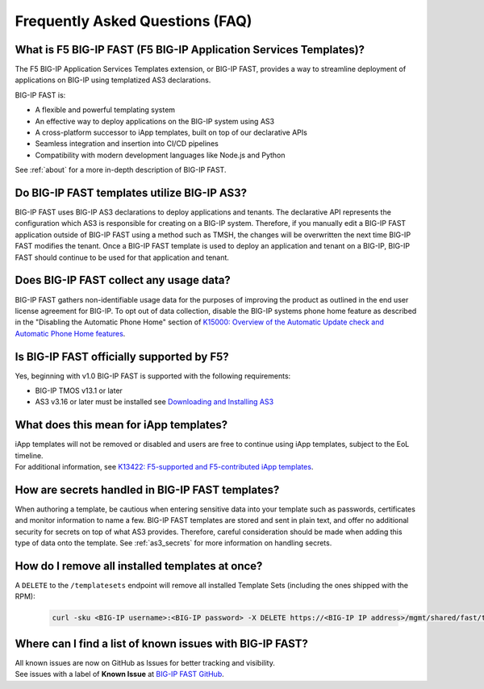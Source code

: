 .. _faq:

Frequently Asked Questions (FAQ)
================================

What is F5 BIG-IP FAST (F5 BIG-IP Application Services Templates)?
------------------------------------------------------------------

The F5 BIG-IP Application Services Templates extension, or BIG-IP FAST, provides a way to streamline deployment of applications on BIG-IP using templatized AS3 declarations.

BIG-IP FAST is:

* A flexible and powerful templating system
* An effective way to deploy applications on the BIG-IP system using AS3
* A cross-platform successor to iApp templates, built on top of our declarative APIs
* Seamless integration and insertion into CI/CD pipelines
* Compatibility with modern development languages like Node.js and Python

See :ref:`about` for a more in-depth description of BIG-IP FAST.

Do BIG-IP FAST templates utilize BIG-IP AS3?
--------------------------------------------

BIG-IP FAST uses BIG-IP AS3 declarations to deploy applications and tenants.
The declarative API represents the configuration which AS3 is responsible for creating on a BIG-IP system.
Therefore, if you manually edit a BIG-IP FAST application outside of BIG-IP FAST using a method such as TMSH, the changes will be overwritten the next time BIG-IP FAST modifies the tenant.
Once a BIG-IP FAST template is used to deploy an application and tenant on a BIG-IP, BIG-IP FAST should continue to be used for that application and tenant.

Does BIG-IP FAST collect any usage data?
----------------------------------------

BIG-IP FAST gathers non-identifiable usage data for the purposes of improving the product as outlined in the end user license agreement for BIG-IP.
To opt out of data collection, disable the BIG-IP systems phone home feature as described in the "Disabling the Automatic Phone Home" section of `K15000: Overview of the Automatic Update check and Automatic Phone Home features <https://support.f5.com/csp/article/K15000/>`_.

Is BIG-IP FAST officially supported by F5?
-----------------------------------------

Yes, beginning with v1.0 BIG-IP FAST is supported with the following requirements:

* BIG-IP TMOS v13.1 or later
* AS3 v3.16 or later must be installed see `Downloading and Installing AS3 <https://clouddocs.f5.com/products/extensions/f5-appsvcs-extension/latest/userguide/installation.html>`_

What does this mean for iApp templates?
---------------------------------------

| iApp templates will not be removed or disabled and users are free to continue using iApp templates, subject to the EoL timeline.
| For additional information, see `K13422: F5-supported and F5-contributed iApp templates <https://support.f5.com/csp/article/K13422/>`_.

How are secrets handled in BIG-IP FAST templates?
-------------------------------------------------

When authoring a template, be cautious when entering sensitive data into your template such as passwords, certificates and monitor information to name a few.
BIG-IP FAST templates are stored and sent in plain text, and offer no additional security for secrets on top of what AS3 provides.
Therefore, careful consideration should be made when adding this type of data onto the template.
See :ref:`as3_secrets` for more information on handling secrets.


How do I remove all installed templates at once?
------------------------------------------------

A ``DELETE`` to the ``/templatesets`` endpoint will remove all installed Template Sets (including the ones shipped with the RPM):

   .. code-block:: shell

      curl -sku <BIG-IP username>:<BIG-IP password> -X DELETE https://<BIG-IP IP address>/mgmt/shared/fast/templatesets

Where can I find a list of known issues with BIG-IP FAST?
---------------------------------------------------------

| All known issues are now on GitHub as Issues for better tracking and visibility.
| See issues with a label of **Known Issue** at `BIG-IP FAST GitHub <https://github.com/F5Networks/f5-appsvcs-templates/issues>`_.
